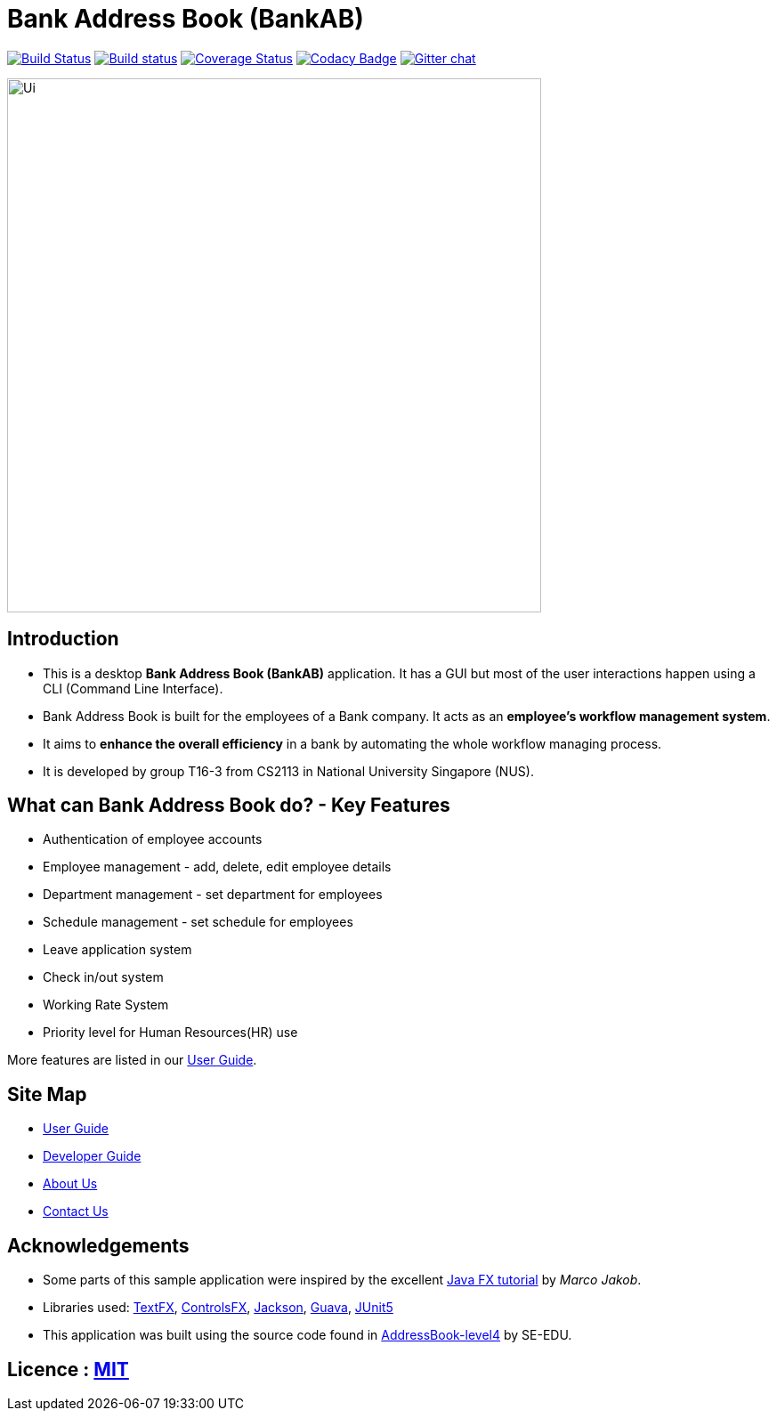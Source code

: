 = Bank Address Book (BankAB)
ifdef::env-github,env-browser[:relfileprefix: docs/]

https://travis-ci.org/CS2113-AY1819S1-T16-3/main[image:https://travis-ci.org/CS2113-AY1819S1-T16-3/main.svg?branch=master[Build Status]]
https://ci.appveyor.com/project/Woonhian/main/branch/master[image:https://ci.appveyor.com/api/projects/status/8s97a0d2wvxf7egh/branch/master?svg=true[Build status]]
https://coveralls.io/github/CS2113-AY1819S1-T16-3/main?branch=master[image:https://coveralls.io/repos/github/CS2113-AY1819S1-T16-3/main/badge.svg?branch=master[Coverage Status]]
https://www.codacy.com/app/Woonhian/main?utm_source=github.com&utm_medium=referral&utm_content=CS2113-AY1819S1-T16-3/main&utm_campaign=Badge_Grade[image:https://api.codacy.com/project/badge/Grade/0e961da9a23a43ecba0ea42198cb449e[Codacy Badge]]
https://gitter.im/se-edu/Lobby[image:https://badges.gitter.im/se-edu/Lobby.svg[Gitter chat]]

ifdef::env-github[]
image::docs/images/Ui.png[width="600"]
endif::[]

ifndef::env-github[]
image::images/Ui.png[width="600"]
endif::[]

== Introduction

* This is a desktop *Bank Address Book (BankAB)* application. It has a GUI but most of the user interactions happen using a CLI (Command Line Interface).
* Bank Address Book is built for the employees of a Bank company. It acts as an *employee's workflow management system*.
* It aims to *enhance the overall efficiency* in a bank by automating the whole workflow managing process.
* It is developed by group T16-3 from CS2113 in National University Singapore (NUS).

== What can Bank Address Book do? - Key Features

* Authentication of employee accounts
* Employee management - add, delete, edit employee details
* Department management - set department for employees
* Schedule management - set schedule for employees
* Leave application system
* Check in/out system
* Working Rate System
* Priority level for Human Resources(HR) use

More features are listed in our <<UserGuide#, User Guide>>.

== Site Map

* <<UserGuide#, User Guide>>
* <<DeveloperGuide#, Developer Guide>>
* <<AboutUs#, About Us>>
* <<ContactUs#, Contact Us>>

== Acknowledgements

* Some parts of this sample application were inspired by the excellent http://code.makery.ch/library/javafx-8-tutorial/[Java FX tutorial] by
_Marco Jakob_.
* Libraries used: https://github.com/TestFX/TestFX[TextFX], https://bitbucket.org/controlsfx/controlsfx/[ControlsFX], https://github.com/FasterXML/jackson[Jackson], https://github.com/google/guava[Guava], https://github.com/junit-team/junit5[JUnit5]
* This application was built using the source code found in https://github.com/se-edu/addressbook-level4[AddressBook-level4] by SE-EDU.

== Licence : link:LICENSE[MIT]

